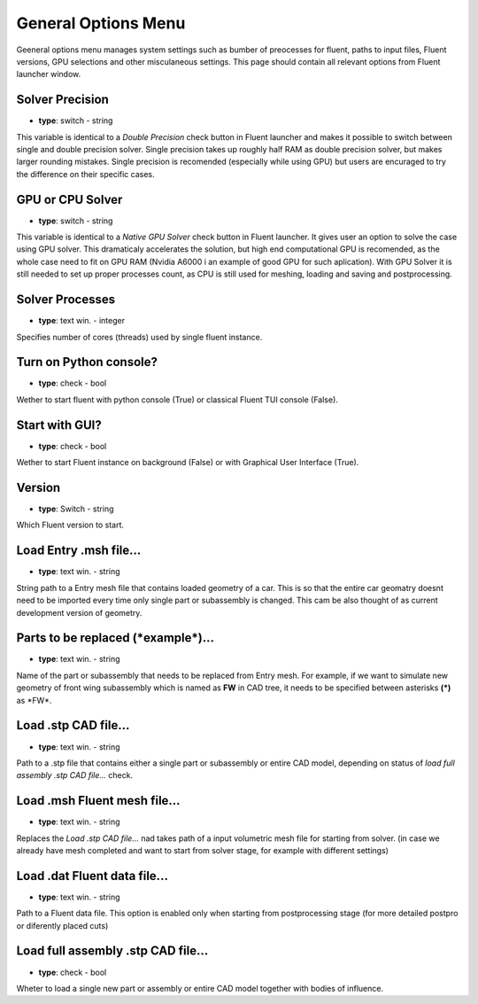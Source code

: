 .. _general:

General Options Menu
====================
Geeneral options menu manages system settings such as bumber of preocesses for fluent, paths to input files, Fluent versions,
GPU selections and other misculaneous settings. This page should contain all relevant options from Fluent launcher window.

.. image:: ../_static/GUI_guide/general.png
  :width: 650

Solver Precision
^^^^^^^^^^^^^^^^
- **type**: switch - string

This variable is identical to a *Double Precision* check button in Fluent launcher and makes it possible to switch between
single and double precision solver. Single precision takes up roughly half RAM as double precision solver, but makes larger
rounding mistakes. Single precision is recomended (especially while using GPU) but users are encuraged to try the difference 
on their specific cases.

GPU or CPU Solver
^^^^^^^^^^^^^^^^^
- **type**: switch - string

This variable is identical to a *Native GPU Solver* check button in Fluent launcher. It gives user an option to solve the case
using GPU solver. This dramaticaly accelerates the solution, but high end computational GPU is recomended, as the whole case need 
to fit on GPU RAM (Nvidia A6000 i an example of good GPU for such aplication). With GPU Solver it is still needed to set up
proper processes count, as CPU is still used for meshing, loading and saving and postprocessing.

Solver Processes
^^^^^^^^^^^^^^^^
- **type**: text win. - integer

Specifies number of cores (threads) used by single fluent instance. 

Turn on Python console?
^^^^^^^^^^^^^^^^^^^^^^^
- **type**: check - bool

Wether to start fluent with python console (True) or classical Fluent TUI console (False).

Start with GUI?
^^^^^^^^^^^^^^^
- **type**: check - bool

Wether to start Fluent instance on background (False) or with Graphical User Interface (True).

Version
^^^^^^^
- **type**: Switch - string

Which Fluent version to start.

Load Entry .msh file...
^^^^^^^^^^^^^^^^^^^^^^^
- **type**: text win. - string

String path to a Entry mesh file that contains loaded geometry of a car. This is so that the entire car geomatry doesnt need to 
be imported every time only single part or subassembly is changed. This cam be also thought of as current development 
version of geometry.

Parts to be replaced (\*example*\ )...
^^^^^^^^^^^^^^^^^^^^^^^^^^^^^^^^^^^^^^
- **type**: text win. - string

Name of the part or subassembly that needs to be replaced from Entry mesh. For example, if we want to simulate new geometry of
front wing subassembly  which is named as **FW** in CAD tree, it needs to be specified between asterisks  **(\ *\ )**  as \*FW*\ .

Load .stp CAD file...
^^^^^^^^^^^^^^^^^^^^^
- **type**: text win. - string

Path to a .stp file that contains either a single part or subassembly or entire CAD model, depending on status of 
*load full assembly .stp CAD file...* check.

Load .msh Fluent mesh file...
^^^^^^^^^^^^^^^^^^^^^^^^^^^^^
- **type**: text win. - string

Replaces the *Load .stp CAD file...* nad takes path of a input volumetric mesh file for starting from solver.
(in case we already have mesh completed and want to start from solver stage, for example with different settings)

Load .dat Fluent data file...
^^^^^^^^^^^^^^^^^^^^^^^^^^^^^
- **type**: text win. - string

Path to a Fluent data file. This option is enabled only when starting from postprocessing stage (for more detailed postpro or
diferently placed cuts)

Load full assembly .stp CAD file...
^^^^^^^^^^^^^^^^^^^^^^^^^^^^^^^^^^^
- **type**: check - bool

Wheter to load a single new part or assembly or entire CAD model together with bodies of influence.